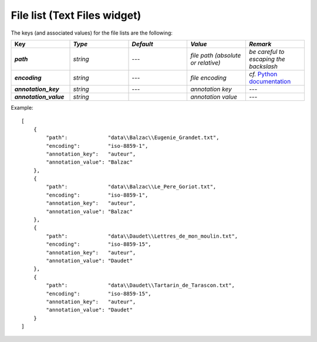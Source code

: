 File list (Text Files widget)
================================

The keys (and associated values) for the file lists are the following:

.. csv-table::
    :header: "Key", *Type*, *Default*, *Value*, *Remark*
    :stub-columns: 1
    :widths: 2 2 2 2 2
   
    *path*,  *string*,  ---, *file path (absolute or relative)*, *be careful to escaping the backslash*
    *encoding*, *string*, ---, *file encoding*, *cf.* `Python documentation <http://docs.python.org/2/library/codecs.html#standard-encodings>`_
    *annotation_key*, *string*, ---, *annotation key*, ---
    *annotation_value*, *string*, "", *annotation value*, ---


Example::

    [
        {
            "path":             "data\\Balzac\\Eugenie_Grandet.txt",
            "encoding":         "iso-8859-1",
            "annotation_key":   "auteur",
            "annotation_value": "Balzac"
        },
        {
            "path":             "data\\Balzac\\Le_Pere_Goriot.txt",
            "encoding":         "iso-8859-1",
            "annotation_key":   "auteur",
            "annotation_value": "Balzac"
        },
        {
            "path":             "data\\Daudet\\Lettres_de_mon_moulin.txt",
            "encoding":         "iso-8859-15",
            "annotation_key":   "auteur",
            "annotation_value": "Daudet"
        },
        {
            "path":             "data\\Daudet\\Tartarin_de_Tarascon.txt",
            "encoding":         "iso-8859-15",
            "annotation_key":   "auteur",
            "annotation_value": "Daudet"
        }
    ]
